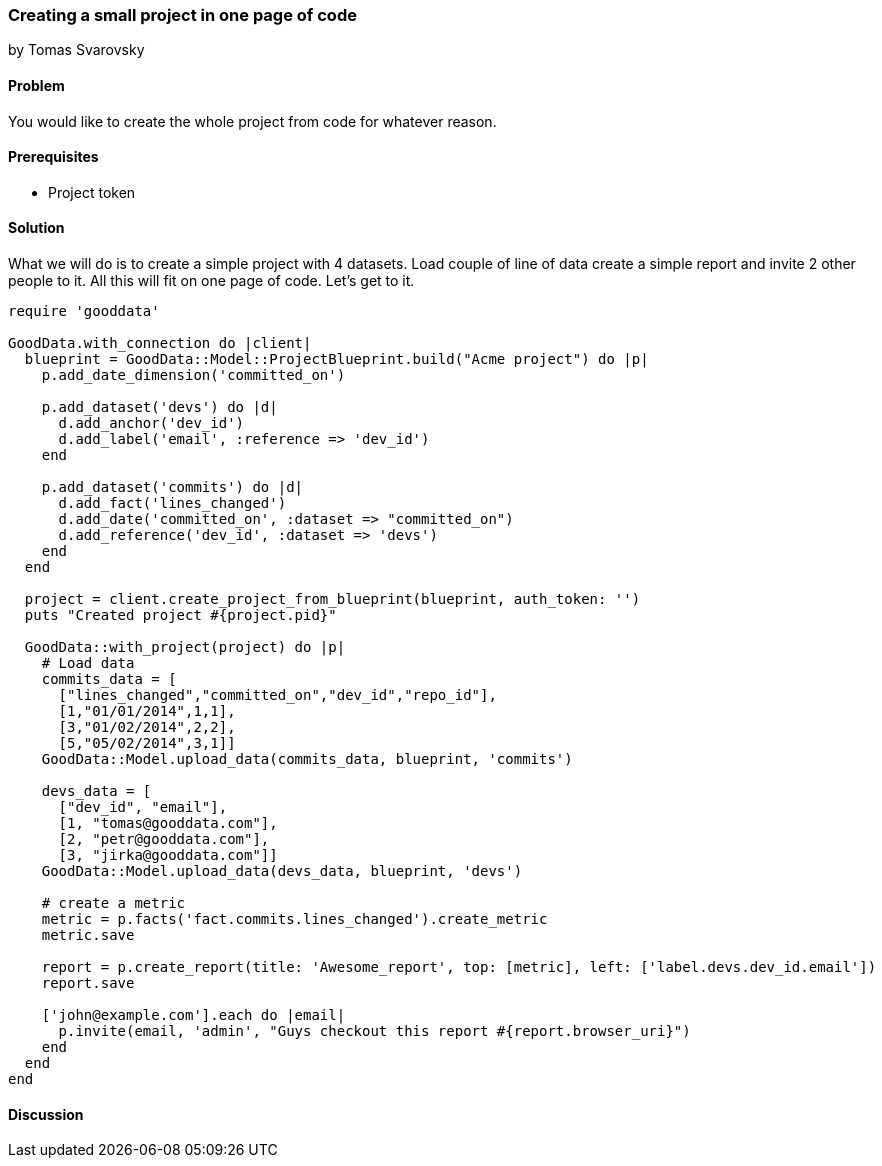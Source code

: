 === Creating a small project in one page of code
by Tomas Svarovsky

==== Problem
You would like to create the whole project from code for whatever reason.

==== Prerequisites
- Project token

==== Solution
What we will do is to create a simple project with 4 datasets. Load couple of line of data create a simple report and invite 2 other people to it. All this will fit on one page of code. Let's get to it.

[source,ruby]
----
require 'gooddata'

GoodData.with_connection do |client|
  blueprint = GoodData::Model::ProjectBlueprint.build("Acme project") do |p|
    p.add_date_dimension('committed_on')

    p.add_dataset('devs') do |d|
      d.add_anchor('dev_id')
      d.add_label('email', :reference => 'dev_id')
    end

    p.add_dataset('commits') do |d|
      d.add_fact('lines_changed')
      d.add_date('committed_on', :dataset => "committed_on")
      d.add_reference('dev_id', :dataset => 'devs')
    end
  end

  project = client.create_project_from_blueprint(blueprint, auth_token: '')
  puts "Created project #{project.pid}"

  GoodData::with_project(project) do |p|
    # Load data
    commits_data = [
      ["lines_changed","committed_on","dev_id","repo_id"],
      [1,"01/01/2014",1,1],
      [3,"01/02/2014",2,2],
      [5,"05/02/2014",3,1]]
    GoodData::Model.upload_data(commits_data, blueprint, 'commits')

    devs_data = [
      ["dev_id", "email"],
      [1, "tomas@gooddata.com"],
      [2, "petr@gooddata.com"],
      [3, "jirka@gooddata.com"]]
    GoodData::Model.upload_data(devs_data, blueprint, 'devs')

    # create a metric
    metric = p.facts('fact.commits.lines_changed').create_metric
    metric.save

    report = p.create_report(title: 'Awesome_report', top: [metric], left: ['label.devs.dev_id.email'])
    report.save

    ['john@example.com'].each do |email|
      p.invite(email, 'admin', "Guys checkout this report #{report.browser_uri}")
    end
  end
end









----

==== Discussion








